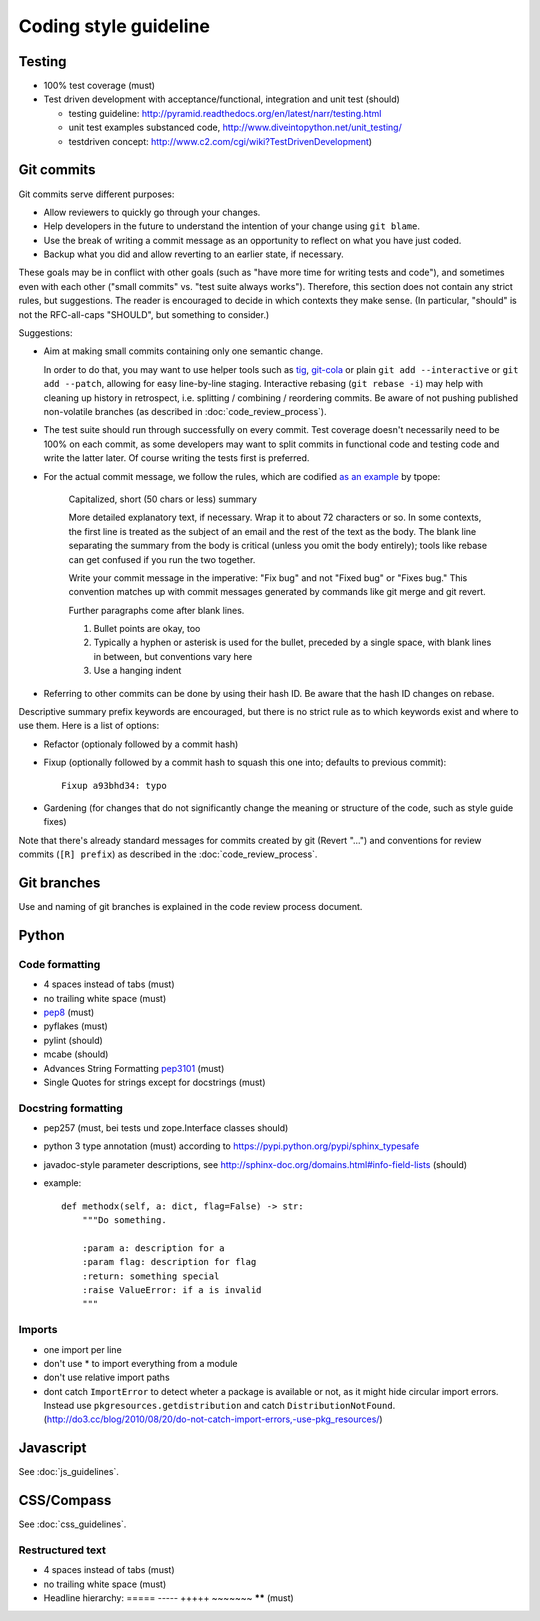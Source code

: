 Coding style guideline
======================

Testing
-------

* 100% test coverage (must)
* Test driven development with acceptance/functional, integration and unit test (should)

  * testing guideline: http://pyramid.readthedocs.org/en/latest/narr/testing.html
  * unit test examples substanced code, http://www.diveintopython.net/unit_testing/
  * testdriven concept: http://www.c2.com/cgi/wiki?TestDrivenDevelopment)


Git commits
-----------

Git commits serve different purposes:

* Allow reviewers to quickly go through your changes.
* Help developers in the future to understand the intention of your change
  using ``git blame``.
* Use the break of writing a commit message as an opportunity to reflect on
  what you have just coded.
* Backup what you did and allow reverting to an earlier state, if necessary.

These goals may be in conflict with other goals (such as "have more
time for writing tests and code"), and sometimes even with each other
("small commits" vs. "test suite always works").  Therefore, this
section does not contain any strict rules, but suggestions.  The
reader is encouraged to decide in which contexts they make sense.  (In
particular, "should" is not the RFC-all-caps "SHOULD", but something
to consider.)

Suggestions:

* Aim at making small commits containing only one semantic change.

  In order to do that, you may want to use helper tools such as
  `tig <https://redmine.liqd.net/issues/1184>`_,
  `git-cola <https://git-cola.github.io/>`_ or plain ``git add --interactive``
  or ``git add --patch``, allowing for easy line-by-line staging. Interactive
  rebasing (``git rebase -i``) may help with cleaning up history in retrospect,
  i.e. splitting / combining / reordering commits. Be aware of not pushing
  published non-volatile branches (as described in :doc:`code_review_process`).

* The test suite should run through successfully on every commit. Test coverage
  doesn't necessarily need to be 100% on each commit, as some developers may
  want to split commits in functional code and testing code and write the
  latter later. Of course writing the tests first is preferred.

* For the actual commit message, we follow the rules, which are codified
  `as an example <http://tbaggery.com/2008/04/19/a-note-about-git-commit-messages.html>`_
  by tpope:

    Capitalized, short (50 chars or less) summary

    More detailed explanatory text, if necessary.  Wrap it to about 72
    characters or so.  In some contexts, the first line is treated as the
    subject of an email and the rest of the text as the body.  The blank
    line separating the summary from the body is critical (unless you omit
    the body entirely); tools like rebase can get confused if you run the
    two together.

    Write your commit message in the imperative: "Fix bug" and not "Fixed bug"
    or "Fixes bug."  This convention matches up with commit messages generated
    by commands like git merge and git revert.

    Further paragraphs come after blank lines.

    1. Bullet points are okay, too

    2. Typically a hyphen or asterisk is used for the bullet, preceded by a
       single space, with blank lines in between, but conventions vary here

    3. Use a hanging indent

* Referring to other commits can be done by using their hash ID.  Be aware
  that the hash ID changes on rebase.


Descriptive summary prefix keywords are encouraged, but there is no
strict rule as to which keywords exist and where to use them.  Here is
a list of options:

* Refactor (optionaly followed by a commit hash)

* Fixup (optionally followed by a commit hash to squash this one into;
  defaults to previous commit)::

    Fixup a93bhd34: typo

* Gardening (for changes that do not significantly change the meaning
  or structure of the code, such as style guide fixes)

Note that there's already standard messages for commits created by git
(Revert "...") and conventions for review commits (``[R] prefix``) as
described in the :doc:`code_review_process`.


Git branches
------------

Use and naming of git branches is explained in the code review process
document.


Python
------

Code formatting
+++++++++++++++

* 4 spaces instead of tabs (must)
* no trailing white space (must)

* `pep8 <http://legacy.python.org/dev/peps/pep-0008/>`_ (must)
* pyflakes (must)
* pylint (should)
* mcabe (should)

* Advances String Formatting `pep3101 <http://legacy.python.org/dev/peps/pep-3101/>`_ (must)

* Single Quotes for strings except for docstrings (must)

Docstring formatting
++++++++++++++++++++

* pep257 (must, bei tests und zope.Interface classes should)
* python 3 type annotation (must) according to
  https://pypi.python.org/pypi/sphinx_typesafe
* javadoc-style parameter descriptions, see
  http://sphinx-doc.org/domains.html#info-field-lists (should)
* example::

    def methodx(self, a: dict, flag=False) -> str:
        """Do something.

        :param a: description for a
        :param flag: description for flag
        :return: something special
        :raise ValueError: if a is invalid
        """


Imports
+++++++

* one import per line
* don't use * to import everything from a module
* don't use relative import paths
* dont catch ``ImportError`` to detect wheter a package is available or not, as
  it might hide circular import errors. Instead use
  ``pkgresources.getdistribution`` and catch ``DistributionNotFound``.
  (http://do3.cc/blog/2010/08/20/do-not-catch-import-errors,-use-pkg_resources/)

Javascript
----------

See :doc:`js_guidelines`.

CSS/Compass
-----------

See :doc:`css_guidelines`.

Restructured text
+++++++++++++++++

* 4 spaces instead of tabs (must)
* no trailing white space (must)
* Headline hierarchy: ===== ----- +++++ ~~~~~~~ ****** (must)
